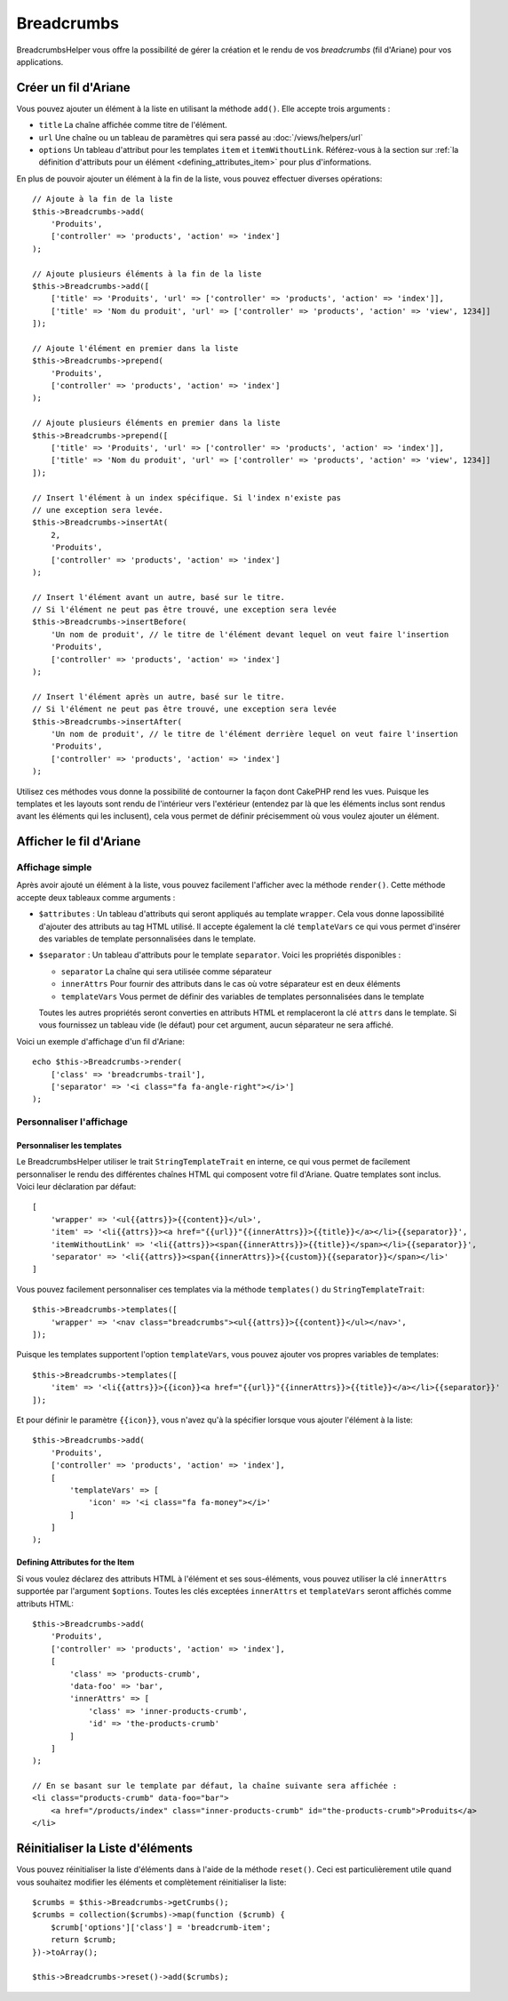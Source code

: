 Breadcrumbs
###########

.. php:namespace:: Cake\View\Helper

.. php:class:: BreadcrumbsHelper(View $view, array $config = [])

.. versionadded:: 3.3.6

BreadcrumbsHelper vous offre la possibilité de gérer la création et le rendu
de vos *breadcrumbs* (fil d'Ariane) pour vos applications.

Créer un fil d'Ariane
=====================

Vous pouvez ajouter un élément à la liste en utilisant la méthode ``add()``.
Elle accepte trois arguments :

- ``title`` La chaîne affichée comme titre de l'élément.
- ``url`` Une chaîne ou un tableau de paramètres qui sera passé au :doc:`/views/helpers/url`
- ``options`` Un tableau d'attribut pour les templates ``item`` et
  ``itemWithoutLink``. Référez-vous à la section sur :ref:`la définition d'attributs pour un élément <defining_attributes_item>`
  pour plus d'informations.

En plus de pouvoir ajouter un élément à la fin de la liste, vous pouvez effectuer
diverses opérations::

    // Ajoute à la fin de la liste
    $this->Breadcrumbs->add(
        'Produits',
        ['controller' => 'products', 'action' => 'index']
    );

    // Ajoute plusieurs éléments à la fin de la liste
    $this->Breadcrumbs->add([
        ['title' => 'Produits', 'url' => ['controller' => 'products', 'action' => 'index']],
        ['title' => 'Nom du produit', 'url' => ['controller' => 'products', 'action' => 'view', 1234]]
    ]);

    // Ajoute l'élément en premier dans la liste
    $this->Breadcrumbs->prepend(
        'Produits',
        ['controller' => 'products', 'action' => 'index']
    );

    // Ajoute plusieurs éléments en premier dans la liste
    $this->Breadcrumbs->prepend([
        ['title' => 'Produits', 'url' => ['controller' => 'products', 'action' => 'index']],
        ['title' => 'Nom du produit', 'url' => ['controller' => 'products', 'action' => 'view', 1234]]
    ]);

    // Insert l'élément à un index spécifique. Si l'index n'existe pas
    // une exception sera levée.
    $this->Breadcrumbs->insertAt(
        2,
        'Produits',
        ['controller' => 'products', 'action' => 'index']
    );

    // Insert l'élément avant un autre, basé sur le titre.
    // Si l'élément ne peut pas être trouvé, une exception sera levée
    $this->Breadcrumbs->insertBefore(
        'Un nom de produit', // le titre de l'élément devant lequel on veut faire l'insertion
        'Produits',
        ['controller' => 'products', 'action' => 'index']
    );

    // Insert l'élément après un autre, basé sur le titre.
    // Si l'élément ne peut pas être trouvé, une exception sera levée
    $this->Breadcrumbs->insertAfter(
        'Un nom de produit', // le titre de l'élément derrière lequel on veut faire l'insertion
        'Produits',
        ['controller' => 'products', 'action' => 'index']
    );

Utilisez ces méthodes vous donne la possibilité de contourner la façon dont
CakePHP rend les vues. Puisque les templates et les layouts sont rendu de
l'intérieur vers l'extérieur (entendez par là que les éléments inclus sont
rendus avant les éléments qui les inclusent), cela vous permet de définir
précisemment où vous voulez ajouter un élément.

Afficher le fil d'Ariane
========================

Affichage simple
----------------

Après avoir ajouté un élément à la liste, vous pouvez facilement l'afficher
avec la méthode ``render()``.
Cette méthode accepte deux tableaux comme arguments :

- ``$attributes`` : Un tableau d'attributs qui seront appliqués au template
  ``wrapper``. Cela vous donne lapossibilité d'ajouter des attributs au tag
  HTML utilisé. Il accepte également la clé ``templateVars`` ce qui vous permet
  d'insérer des variables de template personnalisées dans le template.
- ``$separator`` : Un tableau d'attributs pour le template ``separator``.
  Voici les propriétés disponibles :

  - ``separator`` La chaîne qui sera utilisée comme séparateur
  - ``innerAttrs`` Pour fournir des attributs dans le cas où votre séparateur
    est en deux éléments
  - ``templateVars`` Vous permet de définir des variables de templates
    personnalisées dans le template

  Toutes les autres propriétés seront converties en attributs HTML et
  remplaceront la clé ``attrs`` dans le template. Si vous fournissez un tableau
  vide (le défaut) pour cet argument, aucun séparateur ne sera affiché.

Voici un exemple d'affichage d'un fil d'Ariane::

    echo $this->Breadcrumbs->render(
        ['class' => 'breadcrumbs-trail'],
        ['separator' => '<i class="fa fa-angle-right"></i>']
    );

Personnaliser l'affichage
-------------------------

Personnaliser les templates
~~~~~~~~~~~~~~~~~~~~~~~~~~~

Le BreadcrumbsHelper utiliser le trait ``StringTemplateTrait`` en interne, ce
qui vous permet de facilement personnaliser le rendu des différentes chaînes
HTML qui composent votre fil d'Ariane.
Quatre templates sont inclus. Voici leur déclaration par défaut::

    [
        'wrapper' => '<ul{{attrs}}>{{content}}</ul>',
        'item' => '<li{{attrs}}><a href="{{url}}"{{innerAttrs}}>{{title}}</a></li>{{separator}}',
        'itemWithoutLink' => '<li{{attrs}}><span{{innerAttrs}}>{{title}}</span></li>{{separator}}',
        'separator' => '<li{{attrs}}><span{{innerAttrs}}>{{custom}}{{separator}}</span></li>'
    ]

Vous pouvez facilement personnaliser ces templates via la méthode ``templates()``
du ``StringTemplateTrait``::

    $this->Breadcrumbs->templates([
        'wrapper' => '<nav class="breadcrumbs"><ul{{attrs}}>{{content}}</ul></nav>',
    ]);

Puisque les templates supportent l'option ``templateVars``, vous pouvez ajouter
vos propres variables de templates::

    $this->Breadcrumbs->templates([
        'item' => '<li{{attrs}}>{{icon}}<a href="{{url}}"{{innerAttrs}}>{{title}}</a></li>{{separator}}'
    ]);

Et pour définir le paramètre ``{{icon}}``, vous n'avez qu'à la spécifier
lorsque vous ajouter l'élément à la liste::

    $this->Breadcrumbs->add(
        'Produits',
        ['controller' => 'products', 'action' => 'index'],
        [
            'templateVars' => [
                'icon' => '<i class="fa fa-money"></i>'
            ]
        ]
    );

.. _defining_attributes_item:

Defining Attributes for the Item
~~~~~~~~~~~~~~~~~~~~~~~~~~~~~~~~

Si vous voulez déclarez des attributs HTML à l'élément et ses sous-éléments,
vous pouvez utiliser la clé ``innerAttrs`` supportée par l'argument ``$options``.
Toutes les clés exceptées ``innerAttrs`` et ``templateVars`` seront affichés
comme attributs HTML::

    $this->Breadcrumbs->add(
        'Produits',
        ['controller' => 'products', 'action' => 'index'],
        [
            'class' => 'products-crumb',
            'data-foo' => 'bar',
            'innerAttrs' => [
                'class' => 'inner-products-crumb',
                'id' => 'the-products-crumb'
            ]
        ]
    );

    // En se basant sur le template par défaut, la chaîne suivante sera affichée :
    <li class="products-crumb" data-foo="bar">
        <a href="/products/index" class="inner-products-crumb" id="the-products-crumb">Produits</a>
    </li>

Réinitialiser la Liste d'éléments
=================================

Vous pouvez réinitialiser la liste d'éléments dans à l'aide de la méthode
``reset()``. Ceci est particulièrement utile quand vous souhaitez modifier les
éléments et complètement réinitialiser la liste::

    $crumbs = $this->Breadcrumbs->getCrumbs();
    $crumbs = collection($crumbs)->map(function ($crumb) {
        $crumb['options']['class'] = 'breadcrumb-item';
        return $crumb;
    })->toArray();

    $this->Breadcrumbs->reset()->add($crumbs);

.. versionadded:: 3.4.0
    La méthode ``reset()`` a été ajoutée dans la version 3.4.0

.. meta::
    :title lang=fr: BreadcrumbsHelper
    :description lang=fr: Le BreadcrumbsHelper de CakePHP vous permet de gérer facilement un fil d'Ariane
    :keywords lang=fr: breadcrumbs helper,cakephp crumbs,fil d'ariane,cakephp fil d'ariane
